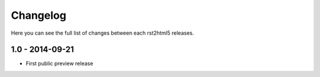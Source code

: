 =========
Changelog
=========

Here you can see the full list of changes between each rst2html5 releases.

1.0 - 2014-09-21
================

* First public preview release